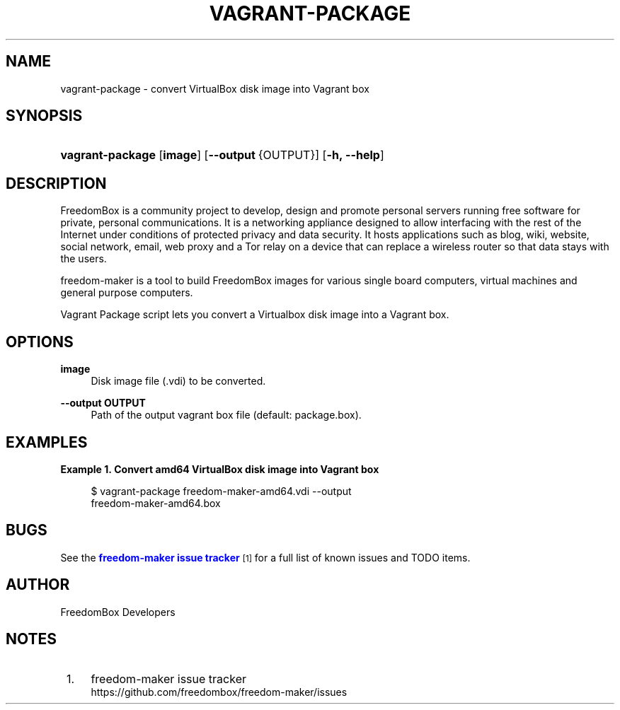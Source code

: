 '\" t
.\"     Title: vagrant-package
.\"    Author: [see the "Author" section]
.\" Generator: DocBook XSL Stylesheets v1.79.1 <http://docbook.sf.net/>
.\"      Date: 06/15/2017
.\"    Manual: FreedomBox Manual
.\"    Source: 0.8
.\"  Language: English
.\"
.TH "VAGRANT\-PACKAGE" "1" "06/15/2017" "0\&.8" "FreedomBox Manual"
.\" -----------------------------------------------------------------
.\" * Define some portability stuff
.\" -----------------------------------------------------------------
.\" ~~~~~~~~~~~~~~~~~~~~~~~~~~~~~~~~~~~~~~~~~~~~~~~~~~~~~~~~~~~~~~~~~
.\" http://bugs.debian.org/507673
.\" http://lists.gnu.org/archive/html/groff/2009-02/msg00013.html
.\" ~~~~~~~~~~~~~~~~~~~~~~~~~~~~~~~~~~~~~~~~~~~~~~~~~~~~~~~~~~~~~~~~~
.ie \n(.g .ds Aq \(aq
.el       .ds Aq '
.\" -----------------------------------------------------------------
.\" * set default formatting
.\" -----------------------------------------------------------------
.\" disable hyphenation
.nh
.\" disable justification (adjust text to left margin only)
.ad l
.\" -----------------------------------------------------------------
.\" * MAIN CONTENT STARTS HERE *
.\" -----------------------------------------------------------------
.SH "NAME"
vagrant-package \- convert VirtualBox disk image into Vagrant box
.SH "SYNOPSIS"
.HP \w'\fBvagrant\-package\fR\ 'u
\fBvagrant\-package\fR [\fBimage\fR] [\fB\-\-output\fR\ {OUTPUT}] [\fB\-h,\ \fR\fB\-\-help\fR]
.SH "DESCRIPTION"
.PP
FreedomBox is a community project to develop, design and promote personal servers running free software for private, personal communications\&. It is a networking appliance designed to allow interfacing with the rest of the Internet under conditions of protected privacy and data security\&. It hosts applications such as blog, wiki, website, social network, email, web proxy and a Tor relay on a device that can replace a wireless router so that data stays with the users\&.
.PP
freedom\-maker is a tool to build FreedomBox images for various single board computers, virtual machines and general purpose computers\&.
.PP
Vagrant Package script lets you convert a Virtualbox disk image into a Vagrant box\&.
.SH "OPTIONS"
.PP
\fBimage\fR
.RS 4
Disk image file (\&.vdi) to be converted\&.
.RE
.PP
\fB\-\-output OUTPUT\fR
.RS 4
Path of the output vagrant box file (default: package\&.box)\&.
.RE
.SH "EXAMPLES"
.PP
\fBExample\ \&1.\ \&Convert amd64 VirtualBox disk image into Vagrant box\fR
.sp
.if n \{\
.RS 4
.\}
.nf
$ vagrant\-package freedom\-maker\-amd64\&.vdi \-\-output
      freedom\-maker\-amd64\&.box
.fi
.if n \{\
.RE
.\}
.SH "BUGS"
.PP
See the
\m[blue]\fBfreedom\-maker issue tracker\fR\m[]\&\s-2\u[1]\d\s+2
for a full list of known issues and TODO items\&.
.SH "AUTHOR"
.PP
FreedomBox Developers
.SH "NOTES"
.IP " 1." 4
freedom-maker issue tracker
.RS 4
\%https://github.com/freedombox/freedom-maker/issues
.RE
